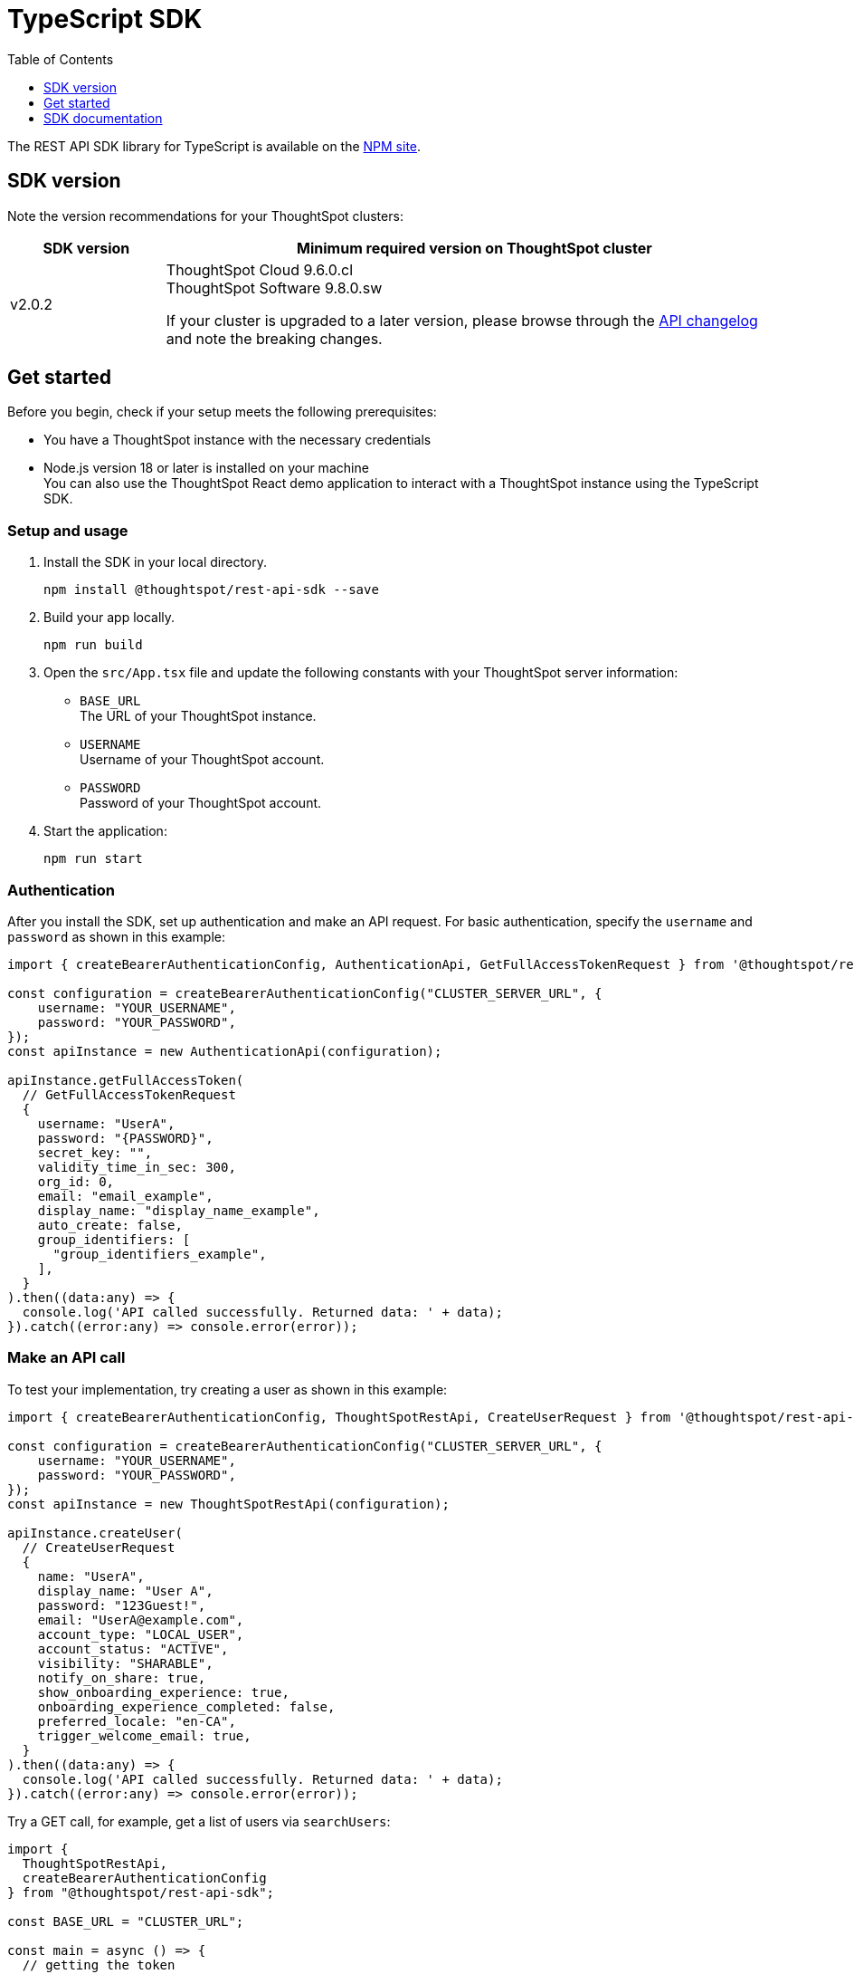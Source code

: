 = TypeScript SDK
:toc: true
:toclevels: 1

:page-title: REST API SDK
:page-pageid: rest-api-sdk-typescript
:page-description: ThoughtSpot provides REST API SDK with TypeScript client libraries.

The REST API SDK library for TypeScript is available on the link:https://www.npmjs.com/package/@thoughtspot/rest-api-sdk[NPM site, window=_blank].

== SDK version

Note the version recommendations for your ThoughtSpot clusters:

[width="100%" cols="1,4"]
[options='header']
|====
|SDK version|Minimum required version on ThoughtSpot cluster
|v2.0.2 a| ThoughtSpot Cloud 9.6.0.cl +
ThoughtSpot Software 9.8.0.sw

If your cluster is upgraded to a later version, please browse through the xref:rest-apiv2-changelog.adoc[API changelog] and note the breaking changes.
|====

== Get started

Before you begin, check if your setup meets the following prerequisites:

* You have a ThoughtSpot instance with the necessary credentials
* Node.js version 18 or later is installed on your machine +
You can also use the ThoughtSpot React demo application to interact with a ThoughtSpot instance using the TypeScript SDK.

=== Setup and usage

. Install the SDK in your local directory.
+
----
npm install @thoughtspot/rest-api-sdk --save
----

. Build your app locally.

+
----
npm run build
----

. Open the `src/App.tsx` file and update the following constants with your ThoughtSpot server information:
+
* `BASE_URL` +
The URL of your ThoughtSpot instance.
* `USERNAME` +
Username of your ThoughtSpot account.
* `PASSWORD` +
Password of your ThoughtSpot account.

. Start the application:
+
----
npm run start
----

=== Authentication
After you install the SDK, set up authentication and make an API request. For basic authentication, specify the `username` and `password` as shown in this example:

[source,TypeScript]
----
import { createBearerAuthenticationConfig, AuthenticationApi, GetFullAccessTokenRequest } from '@thoughtspot/rest-api-sdk';

const configuration = createBearerAuthenticationConfig("CLUSTER_SERVER_URL", {
    username: "YOUR_USERNAME",
    password: "YOUR_PASSWORD",
});
const apiInstance = new AuthenticationApi(configuration);

apiInstance.getFullAccessToken(
  // GetFullAccessTokenRequest
  {
    username: "UserA",
    password: "{PASSWORD}",
    secret_key: "",
    validity_time_in_sec: 300,
    org_id: 0,
    email: "email_example",
    display_name: "display_name_example",
    auto_create: false,
    group_identifiers: [
      "group_identifiers_example",
    ],
  }
).then((data:any) => {
  console.log('API called successfully. Returned data: ' + data);
}).catch((error:any) => console.error(error));
----

=== Make an API call
To test your implementation, try creating a user as shown in this example:

[source,TypeScript]
----
import { createBearerAuthenticationConfig, ThoughtSpotRestApi, CreateUserRequest } from '@thoughtspot/rest-api-sdk';

const configuration = createBearerAuthenticationConfig("CLUSTER_SERVER_URL", {
    username: "YOUR_USERNAME",
    password: "YOUR_PASSWORD",
});
const apiInstance = new ThoughtSpotRestApi(configuration);

apiInstance.createUser(
  // CreateUserRequest
  {
    name: "UserA",
    display_name: "User A",
    password: "123Guest!",
    email: "UserA@example.com",
    account_type: "LOCAL_USER",
    account_status: "ACTIVE",
    visibility: "SHARABLE",
    notify_on_share: true,
    show_onboarding_experience: true,
    onboarding_experience_completed: false,
    preferred_locale: "en-CA",
    trigger_welcome_email: true,
  } 
).then((data:any) => {
  console.log('API called successfully. Returned data: ' + data);
}).catch((error:any) => console.error(error));
----

Try a GET call, for example, get a list of users via `searchUsers`:

[source,TypeScript]
----
import {
  ThoughtSpotRestApi,
  createBearerAuthenticationConfig
} from "@thoughtspot/rest-api-sdk";

const BASE_URL = "CLUSTER_URL";

const main = async () => {
  // getting the token
  const config = createBearerAuthenticationConfig(BASE_URL, {
    username: "YOUR_USERNAME",
    password: "YOUR_PASSWORD",
  });

  // create a thoughtspot client
  const tsRestApiClient = new ThoughtSpotRestApi(config);

  try {
    const users = await tsRestApiClient.searchUsers();
    console.log("Users on the cluster : ");
    users.forEach((user) => {
      console.log(user.name, user.email);
    });
  } catch (e) {
    console.log(e);
  }
};

main();
----

== SDK documentation

For a complete list of methods to use for API calls and examples, see the following resources:

[width="100%" cols="2,4"]
[options='header']
|====
|SDK version|Documentation
|ThoughtSpot Cloud 9.6.0.cl a| link:https://github.com/thoughtspot/rest-api-sdk/blob/release/sdks/typescript/ThoughtSpotRestApi.md[REST API SDK library for TypeScript, Window=_blank]
|====



